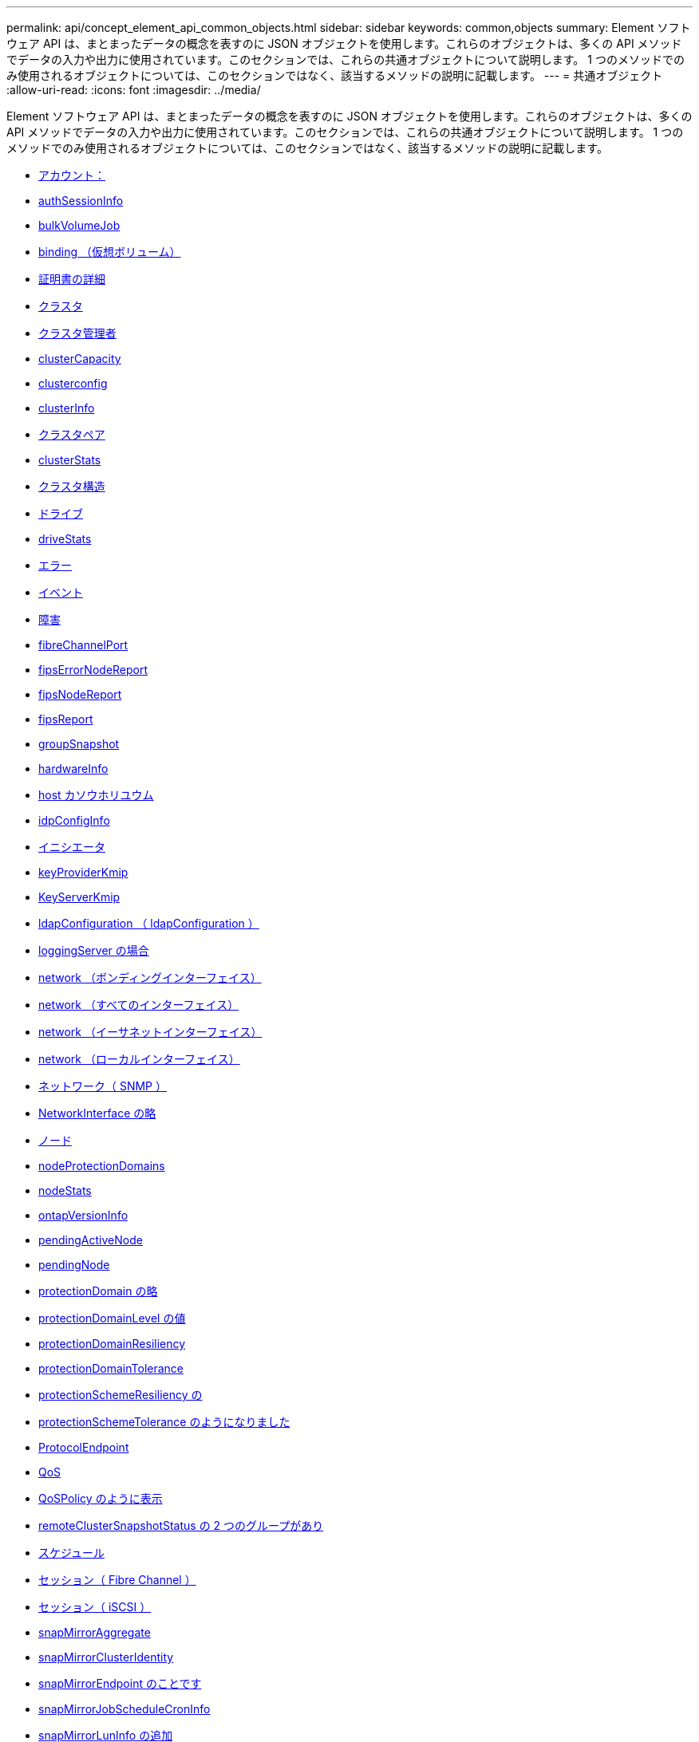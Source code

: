 ---
permalink: api/concept_element_api_common_objects.html 
sidebar: sidebar 
keywords: common,objects 
summary: Element ソフトウェア API は、まとまったデータの概念を表すのに JSON オブジェクトを使用します。これらのオブジェクトは、多くの API メソッドでデータの入力や出力に使用されています。このセクションでは、これらの共通オブジェクトについて説明します。 1 つのメソッドでのみ使用されるオブジェクトについては、このセクションではなく、該当するメソッドの説明に記載します。 
---
= 共通オブジェクト
:allow-uri-read: 
:icons: font
:imagesdir: ../media/


[role="lead"]
Element ソフトウェア API は、まとまったデータの概念を表すのに JSON オブジェクトを使用します。これらのオブジェクトは、多くの API メソッドでデータの入力や出力に使用されています。このセクションでは、これらの共通オブジェクトについて説明します。 1 つのメソッドでのみ使用されるオブジェクトについては、このセクションではなく、該当するメソッドの説明に記載します。

* xref:reference_element_api_account.adoc[アカウント：]
* xref:reference_element_api_authsessioninfo.adoc[authSessionInfo]
* xref:reference_element_api_bulkvolumejob.adoc[bulkVolumeJob]
* xref:reference_element_api_binding_vvols.adoc[binding （仮想ボリューム）]
* xref:reference_element_api_certificatedetails.adoc[証明書の詳細]
* xref:reference_element_api_cluster.adoc[クラスタ]
* xref:reference_element_api_clusteradmin.adoc[クラスタ管理者]
* xref:reference_element_api_clustercapacity.adoc[clusterCapacity]
* xref:reference_element_api_clusterconfig.adoc[clusterconfig]
* xref:reference_element_api_clusterinfo.adoc[clusterInfo]
* xref:reference_element_api_clusterpair.adoc[クラスタペア]
* xref:reference_element_api_clusterstats.adoc[clusterStats]
* xref:reference_element_api_clusterstructure.adoc[クラスタ構造]
* xref:reference_element_api_drive.adoc[ドライブ]
* xref:reference_element_api_drivestats.adoc[driveStats]
* xref:reference_element_api_error.adoc[エラー]
* xref:reference_element_api_event.adoc[イベント]
* xref:reference_element_api_fault.adoc[障害]
* xref:reference_element_api_fibrechannelport.adoc[fibreChannelPort]
* xref:reference_element_api_fipserrornodereport.adoc[fipsErrorNodeReport]
* xref:reference_element_api_fipsnodereport.adoc[fipsNodeReport]
* xref:reference_element_api_fipsreport.adoc[fipsReport]
* xref:reference_element_api_groupsnapshot.adoc[groupSnapshot]
* xref:reference_element_api_hardwareinfo.adoc[hardwareInfo]
* xref:reference_element_api_host.adoc[host カソウホリユウム]
* xref:reference_element_api_idpconfiginfo.adoc[idpConfigInfo]
* xref:reference_element_api_initiator.adoc[イニシエータ]
* xref:reference_element_api_keyproviderkmip.adoc[keyProviderKmip]
* xref:reference_element_api_keyserverkmip.adoc[KeyServerKmip]
* xref:reference_element_api_ldapconfiguration.adoc[ldapConfiguration （ ldapConfiguration ）]
* xref:reference_element_api_loggingserver.adoc[loggingServer の場合]
* xref:reference_element_api_network_bonded_interfaces.adoc[network （ボンディングインターフェイス）]
* xref:reference_element_api_network_all_interfaces.adoc[network （すべてのインターフェイス）]
* xref:reference_element_api_network_ethernet_interfaces.adoc[network （イーサネットインターフェイス）]
* xref:reference_element_api_network_local_interfaces.adoc[network （ローカルインターフェイス）]
* xref:reference_element_api_network_snmp.adoc[ネットワーク（ SNMP ）]
* xref:reference_element_api_networkinterface.adoc[NetworkInterface の略]
* xref:reference_element_api_node.adoc[ノード]
* xref:reference_element_api_nodeprotectiondomains.adoc[nodeProtectionDomains]
* xref:reference_element_api_nodestats.adoc[nodeStats]
* xref:reference_element_api_ontapversioninfo.adoc[ontapVersionInfo]
* xref:reference_element_api_pendingactivenode.adoc[pendingActiveNode]
* xref:reference_element_api_pendingnode.adoc[pendingNode]
* xref:reference_element_api_protectiondomain.adoc[protectionDomain の略]
* xref:reference_element_api_protectiondomainlevel.adoc[protectionDomainLevel の値]
* xref:reference_element_api_protectiondomainresiliency.adoc[protectionDomainResiliency]
* xref:reference_element_api_protectiondomaintolerance.adoc[protectionDomainTolerance]
* xref:reference_element_api_protectionschemeresiliency.adoc[protectionSchemeResiliency の]
* xref:reference_element_api_protectionschemetolerance.adoc[protectionSchemeTolerance のようになりました]
* xref:reference_element_api_protocolendpoint.adoc[ProtocolEndpoint]
* xref:reference_element_api_qos.adoc[QoS]
* xref:reference_element_api_qospolicy.adoc[QoSPolicy のように表示]
* xref:reference_element_api_remoteclustersnapshotstatus.adoc[remoteClusterSnapshotStatus の 2 つのグループがあり]
* xref:reference_element_api_schedule.adoc[スケジュール]
* xref:reference_element_api_session_fibre_channel.adoc[セッション（ Fibre Channel ）]
* xref:reference_element_api_session_iscsi.adoc[セッション（ iSCSI ）]
* xref:reference_element_api_snapmirroraggregate.adoc[snapMirrorAggregate]
* xref:reference_element_api_snapmirrorclusteridentity.adoc[snapMirrorClusterIdentity]
* xref:reference_element_api_snapmirrorendpoint.adoc[snapMirrorEndpoint のことです]
* xref:reference_element_api_snapmirrorjobschedulecroninfo.adoc[snapMirrorJobScheduleCronInfo]
* xref:reference_element_api_snapmirrorluninfo.adoc[snapMirrorLunInfo の追加]
* xref:reference_element_api_snapmirrornetworkinterface.adoc[snapMirrorNetworkInterface の略]
* xref:reference_element_api_snapmirrornode.adoc[snapMirrorNode の略]
* xref:reference_element_api_snapmirrorpolicy.adoc[snapMirrorPolicy]
* xref:reference_element_api_snapmirrorpolicyrule.adoc[snapMirrorPolicyRule]
* xref:reference_element_api_snapmirrorrelationship.adoc[snapMirrorRelationship のこと]
* xref:reference_element_api_snapmirrorvolume.adoc[snapMirrorVolume]
* xref:reference_element_api_snapmirrorvolumeinfo.adoc[snapMirrorVolumeInfo]
* xref:reference_element_api_snapmirrorvserver.adoc[snapMirrorVserver]
* xref:reference_element_api_snapmirrorvserveraggregateinfo.adoc[snapMirrorVserverAggregateInfo]
* xref:reference_element_api_snapshot.adoc[スナップショット]
* xref:reference_element_api_snmptraprecipient.adoc[snmpTrapRecipient のこと]
* xref:reference_element_api_storagecontainer.adoc[ストレージコンテナ]
* xref:reference_element_api_syncjob.adoc[syncJob]
* xref:reference_element_api_task_virtual_volumes.adoc[task （仮想ボリューム）]
* xref:reference_element_api_usmuser.adoc[usmUser]
* xref:reference_element_api_virtualnetwork.adoc[VirtualNetwork]
* xref:reference_element_api_virtualvolume.adoc[virtualVolume]
* xref:reference_element_api_volume.adoc[ボリューム]
* xref:reference_element_api_volumeaccessgroup.adoc[volumeAccessGroup の場合]
* xref:reference_element_api_volumepair.adoc[ボリュームペア]
* xref:reference_element_api_volumestats.adoc[ボリューム統計]




== 詳細については、こちらをご覧ください

* https://docs.netapp.com/us-en/element-software/index.html["SolidFire および Element ソフトウェアのドキュメント"]
* https://docs.netapp.com/sfe-122/topic/com.netapp.ndc.sfe-vers/GUID-B1944B0E-B335-4E0B-B9F1-E960BF32AE56.html["以前のバージョンの NetApp SolidFire 製品および Element 製品に関するドキュメント"^]


